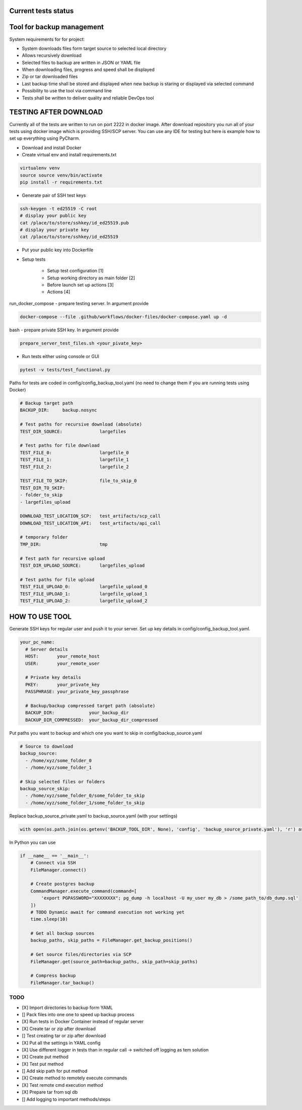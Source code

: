 Current tests status
====

.. raw:: html

    <a><img src="https://github.com/krzysztofbrzozowski/backup_tool//actions/workflows/tests.yaml/badge.svg" alt="No message"/></a>

Tool for backup management
====

System requirements for for project:

* System downloads files form target source to selected local directory
* Allows recursively download
* Selected files to backup are written in JSON or YAML file
* When downloading files, progress and speed shall be displayed
* Zip or tar downloaded files
* Last backup time shall be stored and displayed when new backup is staring or displayed via selected command
* Possibility to use the tool via command line
* Tests shall be written to deliver quality and reliable DevOps tool

TESTING AFTER DOWNLOAD
====
Currently all of the tests are written to run on port 2222 in docker image.
After download repository you run all of your tests using docker image which is providing SSH/SCP server.
You can use any IDE for testing but here is example how to set up everything using PyCharm.

* Download and install Docker
* Create virtual env and install requirements.txt

.. code-block:: console

    virtualenv venv
    source source venv/bin/activate
    pip install -r requirements.txt

* Generate pair of SSH test keys

.. code-block:: console

    ssh-keygen -t ed25519 -C root
    # display your public key
    cat /place/to/store/sshkey/id_ed25519.pub
    # display your private key
    cat /place/to/store/sshkey/id_ed25519

* Put your public key into Dockerfile

.. raw:: html

    <a><img src="https://krzysztofbrzozowski.com/media/2023/04/16/backup_toop_pubkey.png" alt="No message"/></a>

* Setup tests

    * Setup test configuration [1]
    * Setup working directory as main folder [2]
    * Before launch set up actions [3]
    * Actions [4]

.. raw:: html

    <a><img src="https://krzysztofbrzozowski.com/media/2023/04/16/setup_test_actions.png" alt="No message"/></a>


run_docker_compose - prepare testing server. In argument provide

.. code-block:: console

    docker-compose --file .github/workflows/docker-files/docker-compose.yaml up -d

.. raw:: html

    <a><img src="https://krzysztofbrzozowski.com/media/2023/04/16/run-docker-compose.png" alt="No message"/></a>

bash - prepare private SSH key. In argument provide

.. code-block:: console

    prepare_server_test_files.sh <your_pivate_key>

.. raw:: html

    <a><img src="https://krzysztofbrzozowski.com/media/2023/04/16/prepare-private-key.png" alt="No message"/></a>


* Run tests either using console or GUI

.. code-block:: console

    pytest -v tests/test_functional.py


Paths for tests are coded in config/config_backup_tool.yaml (no need to change them if you are running tests using Docker)

.. code-block:: yaml

    # Backup target path
    BACKUP_DIR:     backup.nosync

    # Test paths for recursive download (absolute)
    TEST_DIR_SOURCE:              largefiles

    # Test paths for file download
    TEST_FILE_0:                  largefile_0
    TEST_FILE_1:                  largefile_1
    TEST_FILE_2:                  largefile_2

    TEST_FILE_TO_SKIP:            file_to_skip_0
    TEST_DIR_TO_SKIP:
    - folder_to_skip
    - largefiles_upload

    DOWNLOAD_TEST_LOCATION_SCP:   test_artifacts/scp_call
    DOWNLOAD_TEST_LOCATION_API:   test_artifacts/api_call

    # temporary folder
    TMP_DIR:                      tmp

    # Test path for recursive upload
    TEST_DIR_UPLOAD_SOURCE:       largefiles_upload

    # Test paths for file upload
    TEST_FILE_UPLOAD_0:           largefile_upload_0
    TEST_FILE_UPLOAD_1:           largefile_upload_1
    TEST_FILE_UPLOAD_2:           largefile_upload_2


HOW TO USE TOOL
====
Generate SSH keys for regular user and push it to your server. Set up key details in config/config_backup_tool.yaml.

.. code-block:: yaml

    your_pc_name:
      # Server details
      HOST:       your_remote_host
      USER:       your_remote_user

      # Private key details
      PKEY:       your_private_key
      PASSPHRASE: your_private_key_passphrase

      # Backup/backup compressed target path (absolute)
      BACKUP_DIR:             your_backup_dir
      BACKUP_DIR_COMPRESSED:  your_backup_dir_compressed


Put paths you want to backup and which one you want to skip in config/backup_source.yaml

.. code-block:: yaml

    # Source to download
    backup_source:
      - /home/xyz/some_folder_0
      - /home/xyz/some_folder_1

    # Skip selected files or folders
    backup_source_skip:
      - /home/xyz/some_folder_0/some_folder_to_skip
      - /home/xyz/some_folder_1/some_folder_to_skip

Replace backup_source_private.yaml to backup_source.yaml (with your settings)

.. code-block:: python

    with open(os.path.join(os.getenv('BACKUP_TOOL_DIR', None), 'config', 'backup_source_private.yaml'), 'r') as file:

In Python you can use

.. code-block:: python

    if __name__ == '__main__':
        # Connect via SSH
        FileManager.connect()

        # Create postgres backup
        CommandManager.execute_command(command=[
            'export PGPASSWORD="XXXXXXXX"; pg_dump -h localhost -U my_user my_db > /some_path_to/db_dump.sql'
        ])
        # TODO Dynamic await for command execution not working yet
        time.sleep(10)

        # Get all backup sources
        backup_paths, skip_paths = FileManager.get_backup_positions()

        # Get source files/directories via SCP
        FileManager.get(source_path=backup_paths, skip_path=skip_paths)

        # Compress backup
        FileManager.tar_backup()


TODO
----
* [X] Import directories to backup form YAML
* [] Pack files into one one to speed up backup process
* [X] Run tests in Docker Container instead of regular server
* [X] Create tar or zip after download
* [] Test creating tar or zip after download
* [X] Put all the settings in YAML config
* [X] Use different logger in tests than in regular call -> switched off logging as tem solution
* [X] Create put method
* [X] Test put method
* [] Add skip path for put method
* [X] Create method to remotely execute commands
* [X] Test remote cmd execution method
* [X] Prepare tar from sql db
* [] Add logging to important methods/steps